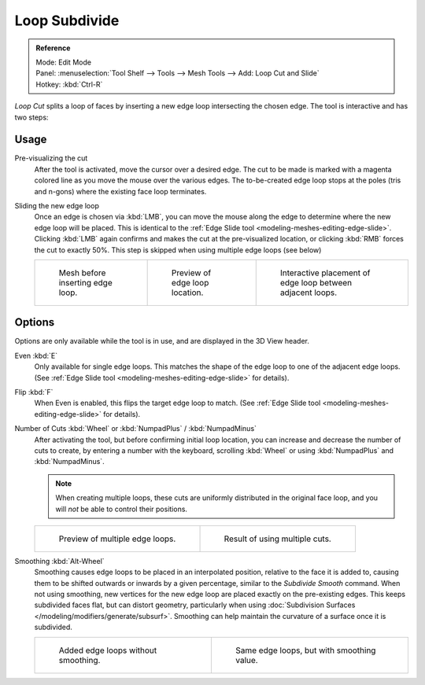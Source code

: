 ..    TODO/Review: {{review|}}.

**************
Loop Subdivide
**************

.. admonition:: Reference
   :class: refbox

   | Mode:     Edit Mode
   | Panel:    :menuselection:`Tool Shelf --> Tools --> Mesh Tools --> Add: Loop Cut and Slide`
   | Hotkey:   :kbd:`Ctrl-R`


*Loop Cut* splits a loop of faces by inserting a new edge loop intersecting the chosen edge.
The tool is interactive and has two steps:


Usage
=====

Pre-visualizing the cut
   After the tool is activated, move the cursor over a desired edge.
   The cut to be made is marked with a magenta colored line as you move the mouse over the various edges.
   The to-be-created edge loop stops at the poles (tris and n-gons) where the existing face loop terminates.
Sliding the new edge loop
   Once an edge is chosen via :kbd:`LMB`,
   you can move the mouse along the edge to determine where the new edge loop will be placed.
   This is identical to the :ref:`Edge Slide tool <modeling-meshes-editing-edge-slide>`.
   Clicking :kbd:`LMB` again confirms and makes the cut at the pre-visualized location,
   or clicking :kbd:`RMB` forces the cut to exactly 50%.
   This step is skipped when using multiple edge loops (see below)

   .. list-table::

      * - .. figure:: /images/loopcut-before.png
             :width: 200px

             Mesh before inserting edge loop.

        - .. figure:: /images/loopcut-preview.png
             :width: 200px

             Preview of edge loop location.

        - .. figure:: /images/loopcut-placement.png
             :width: 200px

             Interactive placement of edge loop between adjacent loops.


Options
=======

Options are only available while the tool is in use, and are displayed in the 3D View header.

Even :kbd:`E`
   Only available for single edge loops.
   This matches the shape of the edge loop to one of the adjacent edge loops.
   (See :ref:`Edge Slide tool <modeling-meshes-editing-edge-slide>` for details).
Flip :kbd:`F`
   When Even is enabled, this flips the target edge loop to match.
   (See :ref:`Edge Slide tool <modeling-meshes-editing-edge-slide>` for details).
Number of Cuts :kbd:`Wheel` or :kbd:`NumpadPlus` / :kbd:`NumpadMinus`
   After activating the tool, but before confirming initial loop location,
   you can increase and decrease the number of cuts to create,
   by entering a number with the keyboard, scrolling :kbd:`Wheel` or using :kbd:`NumpadPlus` and :kbd:`NumpadMinus`.

   .. note::

      When creating multiple loops, these cuts are uniformly distributed in the original face loop,
      and you will *not* be able to control their positions.

   .. list-table::

      * - .. figure:: /images/loopcut-multicut.png
             :width: 250px

             Preview of multiple edge loops.

        - .. figure:: /images/loopcut-multicut-after.png
             :width: 250px

             Result of using multiple cuts.

Smoothing :kbd:`Alt-Wheel`
   Smoothing causes edge loops to be placed in an interpolated position, relative to the face it is added to,
   causing them to be shifted outwards or inwards by a given percentage,
   similar to the *Subdivide Smooth* command. When not using smoothing,
   new vertices for the new edge loop are placed exactly on the pre-existing edges.
   This keeps subdivided faces flat, but can distort geometry,
   particularly when using :doc:`Subdivision Surfaces </modeling/modifiers/generate/subsurf>`.
   Smoothing can help maintain the curvature of a surface once it is subdivided.

   .. list-table::

      * - .. figure:: /images/loopcut-unsmooth.png
             :width: 250px

             Added edge loops without smoothing.

        - .. figure:: /images/loopcut-smooth.png
             :width: 250px

             Same edge loops, but with smoothing value.
